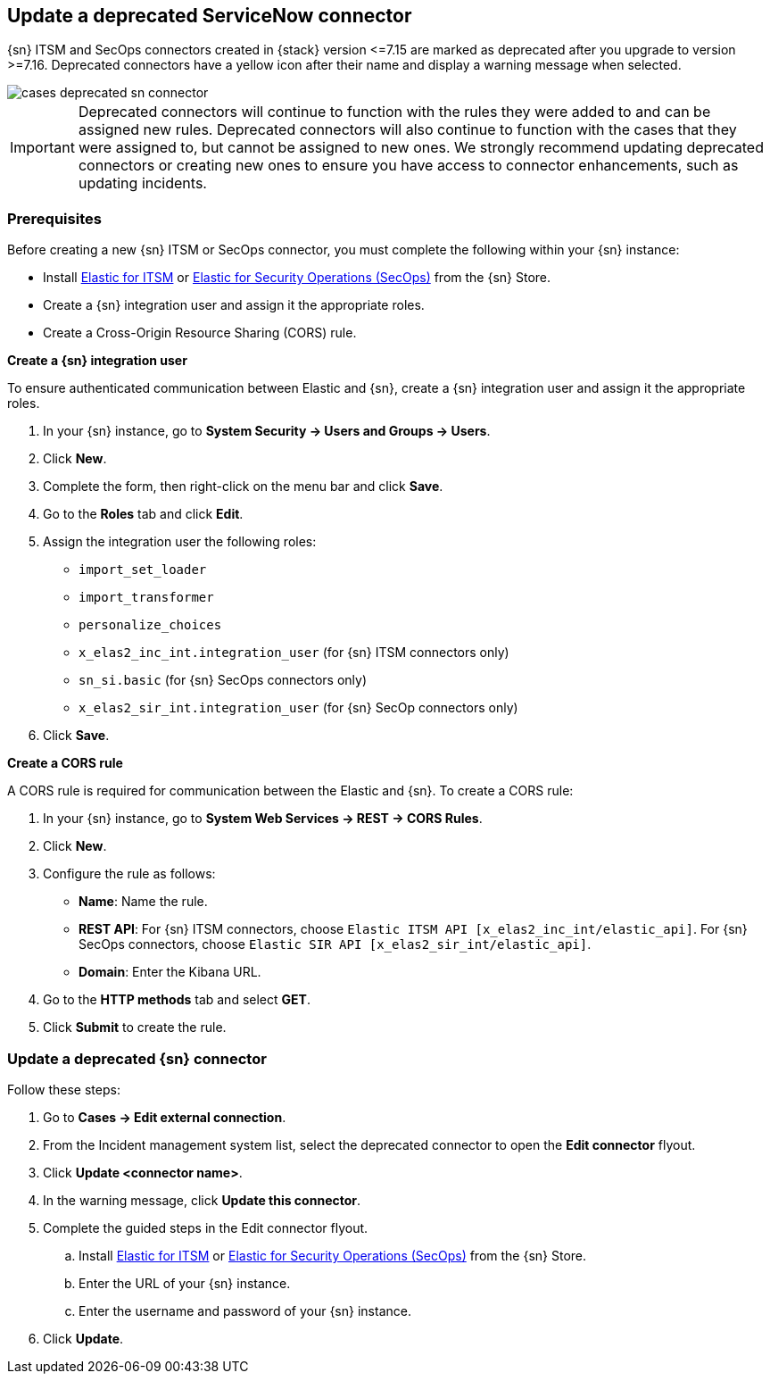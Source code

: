 [[post-upgrade-deprecated-sn-connector]]
== Update a deprecated ServiceNow connector

{sn} ITSM and SecOps connectors created in {stack} version \<=7.15 are marked as deprecated after you upgrade to version >=7.16. Deprecated connectors have a yellow icon after their name and display a warning message when selected.

[role="screenshot"]
image::images/cases-deprecated-sn-connector.png[]

IMPORTANT: Deprecated connectors will continue to function with the rules they were added to and can be assigned new rules. Deprecated connectors will also continue to function with the cases that they were assigned to, but cannot be assigned to new ones. We strongly recommend updating deprecated connectors or creating new ones to ensure you have access to connector enhancements, such as updating incidents.

[float]
[[pre-req-deprecated-sn-connector]]
=== Prerequisites
Before creating a new {sn} ITSM or SecOps connector, you must complete the following within your {sn} instance:

* Install https://store.servicenow.com/sn_appstore_store.do#!/store/application/7148dbc91bf1f450ced060a7234bcb88[Elastic for ITSM] or https://store.servicenow.com/sn_appstore_store.do#!/store/application/2f0746801baeb01019ae54e4604bcb0f[Elastic for Security Operations (SecOps)] from the {sn} Store.
* Create a {sn} integration user and assign it the appropriate roles. 
* Create a Cross-Origin Resource Sharing (CORS) rule. 

*Create a {sn} integration user*

To ensure authenticated communication between Elastic and {sn}, create a {sn} integration user and assign it the appropriate roles.

. In your {sn} instance, go to *System Security -> Users and Groups -> Users*. 
. Click *New*. 
. Complete the form, then right-click on the menu bar and click *Save*. 
. Go to the *Roles* tab and click *Edit*.
. Assign the integration user the following roles:  
** `import_set_loader`
** `import_transformer`
** `personalize_choices`
** `x_elas2_inc_int.integration_user` (for {sn} ITSM connectors only)
** `sn_si.basic` (for {sn} SecOps connectors only)
** `x_elas2_sir_int.integration_user` (for {sn} SecOp connectors only)
. Click *Save*.

*Create a CORS rule*

A CORS rule is required for communication between the Elastic and {sn}. To create a CORS rule:

. In your {sn} instance, go to *System Web Services -> REST -> CORS Rules*.
. Click *New*.
. Configure the rule as follows:
* *Name*: Name the rule.
* *REST API*: For {sn} ITSM connectors, choose `Elastic ITSM API [x_elas2_inc_int/elastic_api]`. For {sn} SecOps connectors, choose `Elastic SIR API [x_elas2_sir_int/elastic_api]`.
* *Domain*: Enter the Kibana URL.
. Go to the *HTTP methods* tab and select *GET*.
. Click *Submit* to create the rule.

[float]
[[pre-req-update-deprecated-sn-connector]]
=== Update a deprecated {sn} connector

Follow these steps:

. Go to *Cases -> Edit external connection*.
. From the Incident management system list, select the deprecated connector to open the *Edit connector* flyout.
. Click *Update <connector name>*.
. In the warning message, click *Update this connector*.
. Complete the guided steps in the Edit connector flyout.
.. Install https://store.servicenow.com/sn_appstore_store.do#!/store/application/7148dbc91bf1f450ced060a7234bcb88[Elastic for ITSM] or https://store.servicenow.com/sn_appstore_store.do#!/store/application/2f0746801baeb01019ae54e4604bcb0f[Elastic for Security Operations (SecOps)] from the {sn} Store.
.. Enter the URL of your {sn} instance.
.. Enter the username and password of your {sn} instance.
. Click *Update*.
